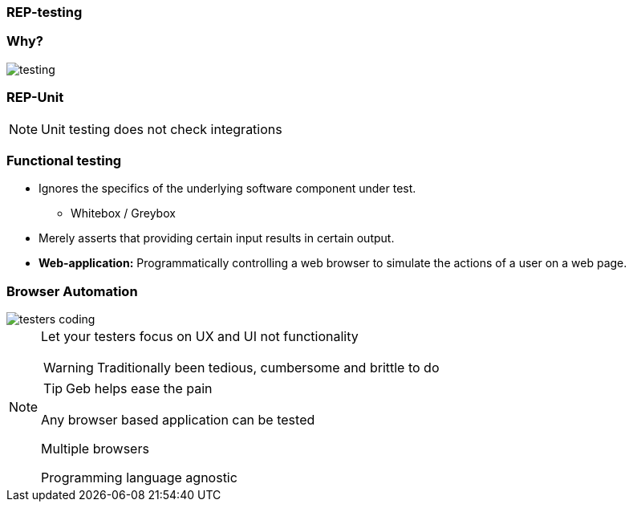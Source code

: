 
=== REP-testing

// Why testing video

=== Why?

image::testing.png[]


=== REP-Unit
// Video here

[NOTE.speaker]
Unit testing does not check integrations

=== Functional testing

* Ignores the specifics of the underlying software component under test.
** Whitebox / Greybox
* Merely asserts that providing certain input results in certain output.
* *Web-application:* Programmatically controlling a web browser to simulate the actions of a user on a web page.


=== Browser Automation

image::testers-coding.gif[]


[NOTE.speaker]
====
Let your testers focus on UX and UI not functionality

WARNING: Traditionally been tedious, cumbersome and brittle to do

TIP: Geb helps ease the pain

Any browser based application can be tested

Multiple browsers

Programming language agnostic
====


